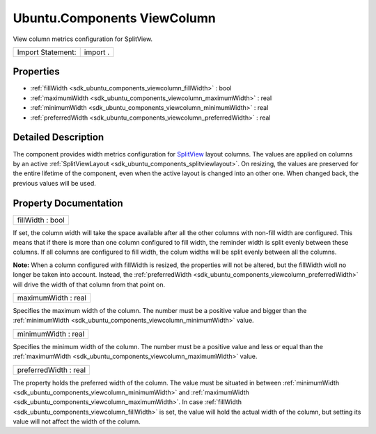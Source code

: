 .. _sdk_ubuntu_components_viewcolumn:

Ubuntu.Components ViewColumn
============================

View column metrics configuration for SplitView.

+---------------------+------------+
| Import Statement:   | import .   |
+---------------------+------------+

Properties
----------

-  :ref:`fillWidth <sdk_ubuntu_components_viewcolumn_fillWidth>` : bool
-  :ref:`maximumWidth <sdk_ubuntu_components_viewcolumn_maximumWidth>` : real
-  :ref:`minimumWidth <sdk_ubuntu_components_viewcolumn_minimumWidth>` : real
-  :ref:`preferredWidth <sdk_ubuntu_components_viewcolumn_preferredWidth>` : real

Detailed Description
--------------------

The component provides width metrics configuration for `SplitView </sdk/apps/qml/Ubuntu.Components/Labs.SplitView/>`_  layout columns. The values are applied on columns by an active :ref:`SplitViewLayout <sdk_ubuntu_components_splitviewlayout>`. On resizing, the values are preserved for the entire lifetime of the component, even when the active layout is changed into an other one. When changed back, the previous values will be used.

Property Documentation
----------------------

.. _sdk_ubuntu_components_viewcolumn_fillWidth:

+--------------------------------------------------------------------------------------------------------------------------------------------------------------------------------------------------------------------------------------------------------------------------------------------------------------+
| fillWidth : bool                                                                                                                                                                                                                                                                                             |
+--------------------------------------------------------------------------------------------------------------------------------------------------------------------------------------------------------------------------------------------------------------------------------------------------------------+

If set, the column width will take the space available after all the other columns with non-fill width are configured. This means that if there is more than one column configured to fill width, the reminder width is split evenly between these columns. If all columns are configured to fill width, the colum widths will be split evenly between all the columns.

**Note:** When a column configured with fillWidth is resized, the properties will not be altered, but the fillWidth wioll no longer be taken into account. Instead, the :ref:`preferredWidth <sdk_ubuntu_components_viewcolumn_preferredWidth>` will drive the width of that column from that point on.

.. _sdk_ubuntu_components_viewcolumn_maximumWidth:

+--------------------------------------------------------------------------------------------------------------------------------------------------------------------------------------------------------------------------------------------------------------------------------------------------------------+
| maximumWidth : real                                                                                                                                                                                                                                                                                          |
+--------------------------------------------------------------------------------------------------------------------------------------------------------------------------------------------------------------------------------------------------------------------------------------------------------------+

Specifies the maximum width of the column. The number must be a positive value and bigger than the :ref:`minimumWidth <sdk_ubuntu_components_viewcolumn_minimumWidth>` value.

.. _sdk_ubuntu_components_viewcolumn_minimumWidth:

+--------------------------------------------------------------------------------------------------------------------------------------------------------------------------------------------------------------------------------------------------------------------------------------------------------------+
| minimumWidth : real                                                                                                                                                                                                                                                                                          |
+--------------------------------------------------------------------------------------------------------------------------------------------------------------------------------------------------------------------------------------------------------------------------------------------------------------+

Specifies the minimum width of the column. The number must be a positive value and less or equal than the :ref:`maximumWidth <sdk_ubuntu_components_viewcolumn_maximumWidth>` value.

.. _sdk_ubuntu_components_viewcolumn_preferredWidth:

+--------------------------------------------------------------------------------------------------------------------------------------------------------------------------------------------------------------------------------------------------------------------------------------------------------------+
| preferredWidth : real                                                                                                                                                                                                                                                                                        |
+--------------------------------------------------------------------------------------------------------------------------------------------------------------------------------------------------------------------------------------------------------------------------------------------------------------+

The property holds the preferred width of the column. The value must be situated in between :ref:`minimumWidth <sdk_ubuntu_components_viewcolumn_minimumWidth>` and :ref:`maximumWidth <sdk_ubuntu_components_viewcolumn_maximumWidth>`. In case :ref:`fillWidth <sdk_ubuntu_components_viewcolumn_fillWidth>` is set, the value will hold the actual width of the column, but setting its value will not affect the width of the column.

